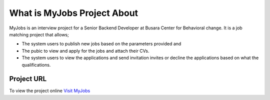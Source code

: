 ###################
What is MyJobs Project About
###################

MyJobs is an interview project for a Senior Backend Developer at Busara Center for Behavioral change. It is a job matching project that allows;

- The system users to publish new jobs based on the parameters provided and 
- The pubic to view and apply for the jobs and attach their CVs.
- The system users to view the applications and send invitation invites or decline the applications based on what the qualifications.

*******************
Project URL
*******************

To view the project online `Visit MyJobs <http://bimsofts.co.ke/myjobs>`_
